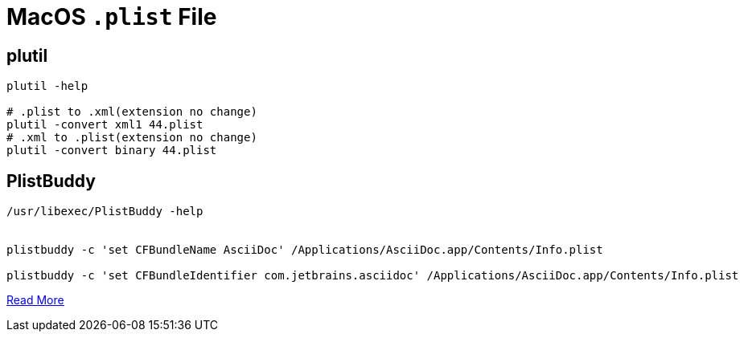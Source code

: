 = MacOS `.plist` File

== plutil

[source,bash]
----
plutil -help

# .plist to .xml(extension no change)
plutil -convert xml1 44.plist
# .xml to .plist(extension no change)
plutil -convert binary 44.plist
----

== PlistBuddy

[source,shell,indent=0,options=nowrap]
----
/usr/libexec/PlistBuddy -help


plistbuddy -c 'set CFBundleName AsciiDoc' /Applications/AsciiDoc.app/Contents/Info.plist

plistbuddy -c 'set CFBundleIdentifier com.jetbrains.asciidoc' /Applications/AsciiDoc.app/Contents/Info.plist
----

https://www.sethvargo.com/replace-icons-osx[Read More]